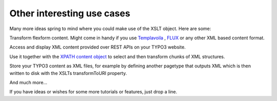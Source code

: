 ﻿

.. ==================================================
.. FOR YOUR INFORMATION
.. --------------------------------------------------
.. -*- coding: utf-8 -*- with BOM.

.. ==================================================
.. DEFINE SOME TEXTROLES
.. --------------------------------------------------
.. role::   underline
.. role::   typoscript(code)
.. role::   ts(typoscript)
   :class:  typoscript
.. role::   php(code)


Other interesting use cases
^^^^^^^^^^^^^^^^^^^^^^^^^^^

Many more ideas spring to mind where you could make use of the XSLT
object. Here are some:

Transform flexform content. Might come in handy if you use
`Templavoila
<http://typo3.org/extensions/repository/view/templavoila/current/>`_ ,
`FLUX <http://typo3.org/extensions/repository/view/flux/current/>`_ or
any other XML based content format.

Access and display XML content provided over REST APIs on your TYPO3
website.

Use it together with the `XPATH content object
<http://typo3.org/extensions/repository/view/cobj-xpath>`_ to select
and then transform chunks of XML structures.

Store your TYPO3 content as XML files, for example by defining another
pagetype that outputs XML which is then written to disk with the XSLTs
transformToURI property.

And much more...

If you have ideas or wishes for some more tutorials or features, just
drop a line.

